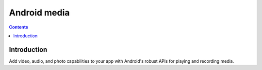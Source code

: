 ﻿


.. _android_media:


============================
Android media
============================

.. seealso::

   - https://developer.android.com/guide/topics/media/index.html


.. contents::
   :depth: 3

Introduction
============

Add video, audio, and photo capabilities to your app with Android's robust APIs
for playing and recording media.


